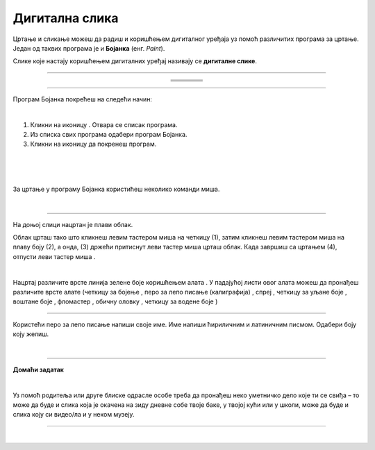 Дигитална слика
===============

.. |s1| image:: ../../_images/s1.png
            :height: 150px

.. |s2| image:: ../../_images/s2.png
            :height: 150px

.. |s3| image:: ../../_images/s3.png
            :height: 150px

.. |s4| image:: ../../_images/s4.png
            :height: 150px

.. |s5| image:: ../../_images/s5.png
            :height: 150px

.. |s6| image:: ../../_images/s6.png
            :height: 150px

.. |s7| image:: ../../_images/s7.png
            :height: 150px

.. |s8| image:: ../../_images/s8.png
            :height: 150px

.. |kv| image:: ../../_images/kv.png
            :width: 15px

.. |b1| image:: ../../_images/b1.png
            :width: 30px

.. |b2| image:: ../../_images/b2.png
            :width: 100px

.. |b3| image:: ../../_images/b3.png
            :width: 30px

.. |lk| image:: ../../_images/lk.png
            :width: 50px

.. |pip| image:: ../../_images/pip.png
            :width: 50px

.. |o| image:: ../../_images/o.png
            :width: 50px

.. |cet1| image:: ../../_images/cet1.png
            :width: 50px

.. |cet2| image:: ../../_images/cet2.png
            :width: 100px

.. |cet3| image:: ../../_images/cet3.png
            :width: 50px

.. |cet4| image:: ../../_images/cet4.png
            :width: 50px

.. |cet5| image:: ../../_images/cet5.png
            :width: 50px

.. |cet6| image:: ../../_images/cet6.png
            :width: 50px

.. |cet7| image:: ../../_images/cet7.png
            :width: 50px

.. |cet8| image:: ../../_images/cet8.png
            :width: 50px



.. infonote::

 .. image:: ../../_images/robot11.png
    :height: 120
    :align: left

 Када урадиш све задатке и одговориш на сва питања у лекцији моћи ћеш да препознаш слике које су настале употребом дигиталног 
 уређаја, ако и да креираш, чуваш и поново уређујеш дигиталну слику користећи одговарајућу апликацију. 

Цртање и сликање можеш да радиш и коришћењем дигиталног уређаја уз помоћ различитих програма за цртање. 
Један од таквих програма је и **Бојанка** (енг. *Paint*). 

Слике које настају коришћењем дигиталних уређај називају се **дигиталне слике**.

-------------

.. У радној свесци на страници **XX** обој зеленом бојом квадратић испод слике која је дигитална, а црвеном бојом квадратић испод слике 
   која није дигитална.


.. csv-table:: 
   :widths: auto
   :align: center
   
   "|s2|", "|s1|", "|s3|","|s4|"
   "|kv|", "|kv|", "|kv|", "|kv|"
   "|s5|", "|s6|", "|s7|", "|s8|"
   "|kv|", "|kv|", "|kv|", "|kv|"

-------------

Програм Бојанка покрећеш на следећи начин:

|

1. Кликни на иконицу |b1|. Oтвара се списак програма. 

2. Из спискa свих програма |b2| одабери програм Бојанка.

3. Кликни на иконицу |b3| да покренеш програм.


.. image:: ../../_images/b4.png
    :width: 780
    :align: center

|

.. image:: ../../_images/t1.png
    :width: 550
    :align: center

|

.. image:: ../../_images/t2.png
    :width: 450
    :align: center

|

За цртање у програму Бојанка користићеш неколико команди миша. 

|

.. image:: ../../_images/komande.png
    :width: 600
    :align: center

-------------

На доњој слици нацртан је плави облак. 

.. image:: ../../_images/oblak.png
    :width: 780
    :align: center


Облак црташ тако што кликнеш левим тастером миша |lk| на четкицу (1), затим кликнеш левим тастером миша |lk| на плаву 
боју (2), а онда, (3) држећи притиснут леви тастер миша |pip| црташ облак. Када завршиш са цртањем (4), отпусти леви 
тастер миша |o|.

.. questionnote::

 .. image:: ../../_images/robot14.png
    :height: 110
    :align: left

 Уз помоћ учитеља или учитељице покрени Бојанку, и затим нацртај облак по датом упутству.

|

Нацртај различите врсте линија зелене боје коришћењем алата |cet1|. У падајућој листи овог алата можеш да пронађеш различите 
врсте алате (четкицу за бојење |cet1|, перо за лепо писање (калиграфија) |cet2|, спреј |cet3|, четкицу за уљане боје |cet4|, 
воштане боје |cet5|, фломастер |cet6|, обичну оловку |cet7|, четкицу за водене боје |cet8|)

----

Користећи перо за лепо писање |cet2| напиши своје име. Име напиши ћириличним и латиничним писмом. Одабери боју коју желиш.

.. questionnote::

 .. image:: ../../_images/robot14.png
    :height: 110
    :align: left

 Уз помоћ учитеља и учитељице покрени програм Бојанка. Нацртај цвет.

|

.. image:: ../../_images/robot13.png
    :height: 200
    :align: right

------------

**Домаћи задатак**

|

Уз помоћ родитеља или друге блиске одрасле особе треба да пронађеш  неко уметничко дело које ти се свиђа – то може да буде и слика 
која је окачена на зиду дневне собе твоје баке, у твојој кући или у школи, може да буде и слика коју си видео/ла и у неком музеју. 

------------

.. У радној свесци на страници **XX** нацртај слику у простору испод, пажљиво размишљајући о облицима на слици и боји која се користи. 

.. questionnote::

 Можеш ли овај цртеж да нацрташ користећи рачунарски програм?


|
